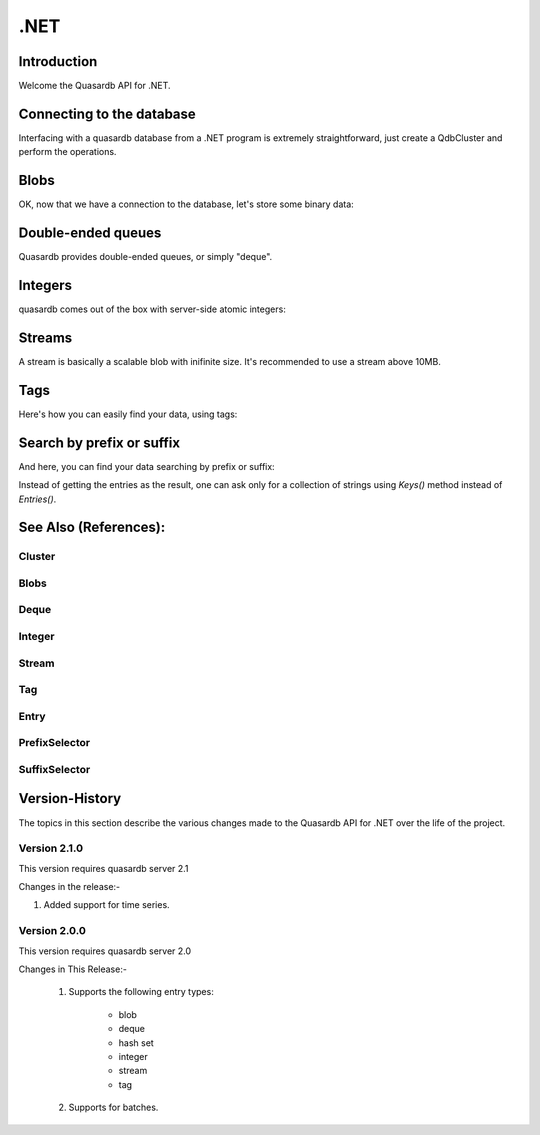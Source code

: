.NET
====

.. default-domain:: dotnet

Introduction
------------
Welcome the Quasardb API for .NET.

Connecting to the database
--------------------------

Interfacing with a quasardb database from a .NET program is extremely straightforward, just create a QdbCluster and perform the operations.

.. tabs::

	.. code-tab:: c#

			var cluster = new QdbCluster("qdb://127.0.0.1:2836");

	.. code-tab:: vbnet

			Dim cluster = New QdbCluster("qdb://127.0.0.1:2836");

Blobs
-----

OK, now that we have a connection to the database, let's store some binary data:

.. tabs::

	.. code-tab:: c#

		byte[] a, b, c;

		QdbBlob myBlob = cluster.Blob("Bob the blob");

		myBlob.Put(a);
		myBlob.Update(b);
		c = myBlob.Get();

	.. code-tab:: vbnet

		Dim a, b, c As Byte()

		Dim myBlob = cluster.Blob("Bob the blob")

		myBlob.Put(a)
		myBlob.Update(b)
		c = myBlob.Get()

Double-ended queues
-------------------

Quasardb provides double-ended queues, or simply "deque".

.. tabs::

	.. code-tab:: c#

		byte[] a, b, c;

		QdbDeque myQueue = cluster.Deque("Andrew the queue");

		myQueue.PushBack(a);
		myQueue.PushBack(b);
		c = myQueue.PopFront();

	.. code-tab:: vbnet

		Dim a, b, c As Byte()

		Dim myQueue = cluster.Deque("Andrew the queue")

		myQueue.PushBack(a)
		myQueue.PushBack(b)
		c = myQueue.PopFront()

Integers
--------

quasardb comes out of the box with server-side atomic integers:

.. tabs::

	.. code-tab:: c#

		long a, b, c;

		QdbInteger myInt = cluster.Integer("Roger the integer");

		myInt.Put(a);
		c = myInt.Add(b);

	.. code-tab:: vbnet

		Dim a, b, c As Long

		Dim myInt = cluster.Integer("Roger the integer")

		myInt.Put(a)
		c = myInt.Add(b)

Streams
-------

A stream is basically a scalable blob with inifinite size. It's recommended to use a stream above 10MB.

.. tabs::

	.. code-tab:: c#

		Stream myStream = cluster.Stream("Aline the stream").Open(QdbStreamMode.Append);
		// now you have a regular C# stream:
		myStream.Write(data, 0, data.Length);
		await myStream.WriteAsync(data, 0, data.Length);


Tags
----

Here's how you can easily find your data, using tags:

.. tabs::

	.. code-tab:: c#

		cluster.Blob("Bob the blob").AttachTag("Male");
		cluster.Integer("Roger the integer").AttachTag("Male");

		IEnumerable<QdbEntry> males = cluster.Tag("Male").GetEntries();

	.. code-tab:: vbnet

		cluster.Blob("Bob the blob").AttachTag("Male");
		cluster.Integer("Roger the integer").AttachTag("Male");

		Dim males = cluster.Tag("Males").GetEntries()

Search by prefix or suffix
--------------------------

And here, you can find your data searching by prefix or suffix:

.. tabs::

	.. code-tab:: c#

		cluster.Blob("Hey! Bob the blob. Bye.");
		cluster.Integer("Hey! Roger the integer. Bye.");

		IEnumerable<QdbEntry> heys = cluster.Entries(new QdbPrefixSelector("Hey!", 10));
		IEnumerable<QdbEntry> byes = cluster.Entries(new QdbSuffixSelector("Bye.", 10));

	.. code-tab:: vbnet

		cluster.Blob("Hey! Bob the blob");
		cluster.Integer("Hey! Roger the integer");

		Dim heys = cluster.Entries(New QdbPrefixSelector("Hey!", 10))
		Dim byes = cluster.Entries(New QdbSuffixSelector("Bye.", 10))

Instead of getting the entries as the result, one can ask only for a collection of strings using `Keys()` method instead of `Entries()`.

.. tabs::

	.. code-tab:: c#

		cluster.Blob("Hey! Bob the blob. Bye.");
		cluster.Integer("Hey! Roger the integer. Bye.");

		IEnumerable<String> heys = cluster.Keys(new QdbPrefixSelector("Hey!", 10));
		IEnumerable<String> byes = cluster.Keys(new QdbSuffixSelector("Bye.", 10));

	.. code-tab:: vbnet

		cluster.Blob("Hey! Bob the blob");
		cluster.Integer("Hey! Roger the integer");

		Dim heys = cluster.Keys(New QdbPrefixSelector("Hey!", 10))
		Dim byes = cluster.Keys(New QdbSuffixSelector("Bye.", 10))

See Also (References):
----------------------

Cluster
^^^^^^^

.. doxygenclass:: Quasardb::QdbCluster
	:project: qdb_dotnetapi
	:members:

Blobs
^^^^^

.. doxygenclass:: Quasardb::QdbBlob
	:project: qdb_dotnetapi
	:members:

Deque
^^^^^

.. doxygenclass:: Quasardb::QdbDeque
	:project: qdb_dotnetapi
	:members:

Integer
^^^^^

.. doxygenclass:: Quasardb::QdbInteger
	:project: qdb_dotnetapi
	:members:

Stream
^^^^^

.. doxygenclass:: Quasardb::QdbStream
	:project: qdb_dotnetapi
	:members:

Tag
^^^^^

.. doxygenclass:: Quasardb::QdbTag
	:project: qdb_dotnetapi
	:members:

Entry
^^^^^

.. doxygenclass:: Quasardb::QdbEntry
	:project: qdb_dotnetapi
	:members:

PrefixSelector
^^^^^^^^^^^^^^

.. doxygenclass:: Quasardb::QdbPrefixSelector
	:project: qdb_dotnetapi
	:members:


SuffixSelector
^^^^^^^^^^^^^^

.. doxygenclass:: Quasardb::QdbSuffixSelector
	:project: qdb_dotnetapi
	:members:

Version-History
---------------

The topics in this section describe the various changes made to the Quasardb API for .NET over the
life of the project.

Version 2.1.0
^^^^^^^^^^^^^

This version requires quasardb server 2.1

Changes in the release:-

1. Added support for time series.

Version 2.0.0
^^^^^^^^^^^^^

This version requires quasardb server 2.0

Changes in This Release:-

 1. Supports the following entry types:

	 * blob

	 * deque

	 * hash set

	 * integer

	 * stream

	 * tag

 2. Supports for batches.
